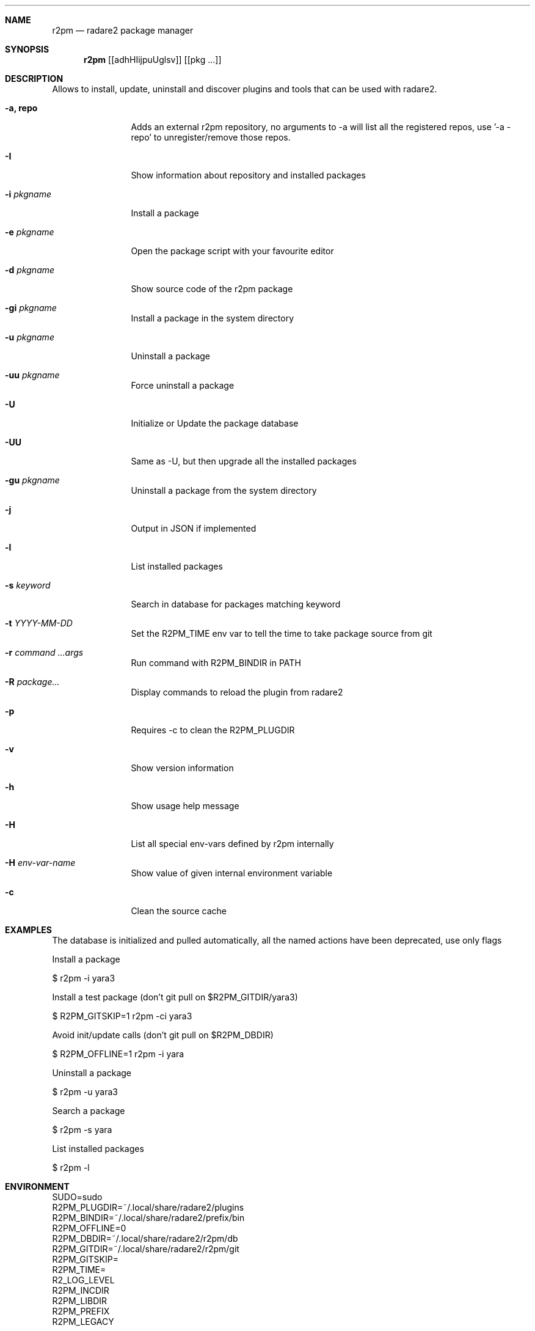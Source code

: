 .Dd August 29, 2024
.Dt R2PM 1
.Sh NAME
.Nm r2pm
.Nd radare2 package manager
.Sh SYNOPSIS
.Nm r2pm
.Op [adhHIijpuUglsv]
.Op [pkg ...]
.Sh DESCRIPTION
Allows to install, update, uninstall and discover plugins and tools that can be used with radare2.
.Bl -tag -width Fl
.It Fl a, Cm repo
Adds an external r2pm repository, no arguments to -a will list all the registered repos, use '-a - repo' to unregister/remove those repos.
.It Fl I
Show information about repository and installed packages
.It Fl i Ar pkgname
Install a package
.It Fl e Ar pkgname
Open the package script with your favourite editor
.It Fl d Ar pkgname
Show source code of the r2pm package
.It Fl gi Ar pkgname
Install a package in the system directory
.It Fl u Ar pkgname
Uninstall a package
.It Fl uu Ar pkgname
Force uninstall a package
.It Fl U
Initialize or Update the package database
.It Fl UU
Same as -U, but then upgrade all the installed packages
.It Fl gu Ar pkgname
Uninstall a package from the system directory
.It Fl j
Output in JSON if implemented
.It Fl l
List installed packages
.It Fl s Ar keyword
Search in database for packages matching keyword
.It Fl t Ar YYYY-MM-DD
Set the R2PM_TIME env var to tell the time to take package source from git
.It Fl r Ar command ...args
Run command with R2PM_BINDIR in PATH
.It Fl R Ar package...
Display commands to reload the plugin from radare2
.It Fl p
Requires -c to clean the R2PM_PLUGDIR
.It Fl v
Show version information
.It Fl h
Show usage help message
.It Fl H
List all special env-vars defined by r2pm internally
.It Fl H Ar env-var-name
Show value of given internal environment variable
.It Fl c
Clean the source cache
.El
.Sh EXAMPLES
.Pp
The database is initialized and pulled automatically, all the named actions have been deprecated, use only flags
.Pp
Install a package
.Pp
  $ r2pm -i yara3
.Pp
Install a test package (don't git pull on $R2PM_GITDIR/yara3)
.Pp
  $ R2PM_GITSKIP=1 r2pm -ci yara3
.Pp
Avoid init/update calls (don't git pull on $R2PM_DBDIR)
.Pp
 $ R2PM_OFFLINE=1 r2pm -i yara
.Pp
Uninstall a package
.Pp
  $ r2pm -u yara3
.Pp
Search a package
.Pp
  $ r2pm -s yara
.Pp
List installed packages
.Pp
  $ r2pm -l
.Sh ENVIRONMENT
.Pp
 SUDO=sudo
 R2PM_PLUGDIR=~/.local/share/radare2/plugins
 R2PM_BINDIR=~/.local/share/radare2/prefix/bin
 R2PM_OFFLINE=0
 R2PM_DBDIR=~/.local/share/radare2/r2pm/db
 R2PM_GITDIR=~/.local/share/radare2/r2pm/git
 R2PM_GITSKIP=
 R2PM_TIME=
 R2_LOG_LEVEL
 R2PM_INCDIR
 R2PM_LIBDIR
 R2PM_PREFIX
 R2PM_LEGACY
.Sh SEE ALSO
.Pp
.Xr radare2(1)
